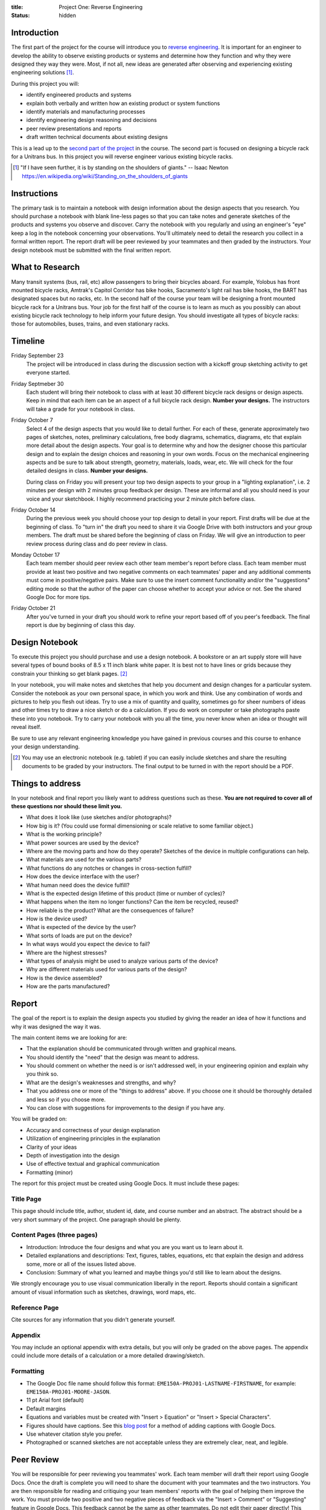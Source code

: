 :title: Project One: Reverse Engineering
:status: hidden

Introduction
============

The first part of the project for the course will introduce you to `reverse
engineering`_.  It is important for an engineer to develop the ability to
observe existing products or systems and determine how they function and why
they were designed they way they were. Most, if not all, new ideas are
generated after observing and experiencing existing engineering solutions [1]_.

During this project you will:

- identify engineered products and systems
- explain both verbally and written how an existing product or system functions
- identify materials and manufacturing processes
- identify engineering design reasoning and decisions
- peer review presentations and reports
- draft written technical documents about existing designs

This is a lead up to the `second part of the project`_ in the course. The
second part is focused on designing a bicycle rack for a Unitrans bus. In this
project you will reverse engineer various existing bicycle racks.

.. _reverse engineering: https://en.wikipedia.org/wiki/Reverse_engineering
.. _second part of the project: {filename}/pages/projects.rst

.. [1] "If I have seen further, it is by standing on the shoulders of giants."
   -- Isaac Newton https://en.wikipedia.org/wiki/Standing_on_the_shoulders_of_giants

Instructions
============

The primary task is to maintain a notebook with design information about the
design aspects that you research. You should purchase a notebook with blank
line-less pages so that you can take notes and generate sketches of the
products and systems you observe and discover. Carry the notebook with you
regularly and using an engineer's "eye" keep a log in the notebook concerning
your observations.  You'll ultimately need to detail the research you collect
in a formal written report. The report draft will be peer reviewed by your
teammates and then graded by the instructors. Your design notebook must be
submitted with the final written report.

What to Research
================

Many transit systems (bus, rail, etc) allow passengers to bring their bicycles
aboard. For example, Yolobus has front mounted bicycle racks, Amtrak's Capitol
Corridor has bike hooks, Sacramento's light rail has bike hooks, the BART has
designated spaces but no racks, etc. In the second half of the course your team
will be designing a front mounted bicycle rack for a Unitrans bus. Your job for
the first half of the course is to learn as much as you possibly can about
existing bicycle rack technology to help inform your future design. You should
investigate all types of bicycle racks: those for automobiles, buses, trains,
and even stationary racks.

Timeline
========

Friday September 23
   The project will be introduced in class during the discussion section with a
   kickoff group sketching activity to get everyone started.
Friday Septmeber 30
   Each student will bring their notebook to class with at least 30 different
   bicycle rack designs or design aspects. Keep in mind that each item can be
   an aspect of a full bicycle rack design. **Number your designs.** The
   instructors will take a grade for your notebook in class.
Friday October 7
   Select 4 of the design aspects that you would like to detail further. For
   each of these, generate approximately two pages of sketches, notes,
   preliminary calculations, free body diagrams, schematics, diagrams, etc that
   explain more detail about the design aspects. Your goal is to determine why
   and how the designer choose this particular design and to explain the design
   choices and reasoning in your own words. Focus on the mechanical engineering
   aspects and be sure to talk about strength, geometry, materials, loads,
   wear, etc. We will check for the four detailed designs in class. **Number
   your designs.**

   During class on Friday you will present your top two design aspects to your
   group in a "lighting explanation", i.e. 2 minutes per design with 2 minutes
   group feedback per design. These are informal and all you should need is
   your voice and your sketchbook. I highly recommend practicing your 2 minute
   pitch before class.
Friday October 14
   During the previous week you should choose your top design to detail in your
   report. First drafts will be due at the beginning of class. To "turn in" the
   draft you need to share it via Google Drive with both instructors and your
   group members. The draft must be shared before the beginning of class on
   Friday. We will give an introduction to peer review process during class and
   do peer review in class.
Monday October 17
   Each team member should peer review each other team member's report before
   class. Each team member must provide at least two positive and two negative
   comments on each teammates' paper and any additional comments must come in
   positive/negative pairs. Make sure to use the insert comment functionality
   and/or the "suggestions" editing mode so that the author of the paper can
   choose whether to accept your advice or not. See the shared Google Doc for
   more tips.
Friday October 21
   After you've turned in your draft you should work to refine your report
   based off of you peer's feedback. The final report is due by beginning of
   class this day.

Design Notebook
===============

To execute this project you should purchase and use a design notebook. A
bookstore or an art supply store will have several types of bound books of 8.5
x 11 inch blank white paper. It is best not to have lines or grids because they
constrain your thinking so get blank pages. [2]_

In your notebook, you will make notes and sketches that help you document and
design changes for a particular system. Consider the notebook as your own
personal space, in which you work and think. Use any combination of words and
pictures to help you flesh out ideas. Try to use a mix of quantity and quality,
sometimes go for sheer numbers of ideas and other times try to draw a nice
sketch or do a calculation. If you do work on computer or take photographs
paste these into you notebook. Try to carry your notebook with you all the
time, you never know when an idea or thought will reveal itself.

Be sure to use any relevant engineering knowledge you have gained in previous
courses and this course to enhance your design understanding.

.. [2] You may use an electronic notebook (e.g. tablet) if you can easily
   include sketches and share the resulting documents to be graded by your
   instructors. The final output to be turned in with the report should be a
   PDF.

Things to address
=================

In your notebook and final report you likely want to address questions such as
these. **You are not required to cover all of these questions nor should these
limit you.**

- What does it look like (use sketches and/or photographs)?
- How big is it? (You could use formal dimensioning or scale relative to some
  familiar object.)
- What is the working principle?
- What power sources are used by the device?
- Where are the moving parts and how do they operate? Sketches of the device in
  multiple configurations can help.
- What materials are used for the various parts?
- What functions do any notches or changes in cross-section fulfill?
- How does the device interface with the user?
- What human need does the device fulfill?
- What is the expected design lifetime of this product (time or number of
  cycles)?
- What happens when the item no longer functions? Can the item be recycled,
  reused?
- How reliable is the product? What are the consequences of failure?
- How is the device used?
- What is expected of the device by the user?
- What sorts of loads are put on the device?
- In what ways would you expect the device to fail?
- Where are the highest stresses?
- What types of analysis might be used to analyze various parts of the device?
- Why are different materials used for various parts of the design?
- How is the device assembled?
- How are the parts manufactured?

Report
======

The goal of the report is to explain the design aspects you studied by giving
the reader an idea of how it functions and why it was designed the way it was.

The main content items we are looking for are:

- That the explanation should be communicated through written and graphical
  means.
- You should identify the "need" that the design was meant to address.
- You should comment on whether the need is or isn't addressed well, in your
  engineering opinion and explain why you think so.
- What are the design's weaknesses and strengths, and why?
- That you address one or more of the "things to address" above. If you choose
  one it should be thoroughly detailed and less so if you choose more.
- You can close with suggestions for improvements to the design if you have
  any.

You will be graded on:

- Accuracy and correctness of your design explanation
- Utilization of engineering principles in the explanation
- Clarity of your ideas
- Depth of investigation into the design
- Use of effective textual and graphical communication
- Formatting (minor)

The report for this project must be created using Google Docs. It must include
these pages:

Title Page
----------

This page should include title, author, student id, date, and course number and
an abstract. The abstract should be a very short summary of the project. One
paragraph should be plenty.

Content Pages (three pages)
---------------------------

- Introduction: Introduce the four designs and what you are you want us to
  learn about it.
- Detailed explanations and descriptions: Text, figures, tables, equations, etc
  that explain the design and address some, more or all of the issues listed
  above.
- Conclusion: Summary of what you learned and maybe things you'd still like to
  learn about the designs.

We strongly encourage you to use visual communication liberally in the report.
Reports should contain a significant amount of visual information such as
sketches, drawings, word maps, etc.

Reference Page
--------------

Cite sources for any information that you didn't generate yourself.

Appendix
--------

You may include an optional appendix with extra details, but you will only be
graded on the above pages. The appendix could include more details of a
calculation or a more detailed drawing/sketch.

Formatting
----------

- The Google Doc file name should follow this format:
  ``EME150A-PROJ01-LASTNAME-FIRSTNAME``, for example:
  ``EME150A-PROJ01-MOORE-JASON``.
- 11 pt Arial font (default)
- Default margins
- Equations and variables must be created with "Insert > Equation" or "Insert >
  Special Characters".
- Figures should have captions. See this `blog post
  <https://chromebookandroidnews.wordpress.com/2014/09/08/how-to-caption-and-wrap-text-around-images-or-tables-in-google-docs/>`_
  for a method of adding captions with Google Docs.
- Use whatever citation style you prefer.
- Photographed or scanned sketches are not acceptable unless they are extremely
  clear, neat, and legible.

Peer Review
===========

You will be responsible for peer reviewing you teammates' work. Each team
member will draft their report using Google Docs. Once the draft is complete
you will need to share the document with your teammates and the two
instructors. You are then responsible for reading and critiquing your team
members' reports with the goal of helping them improve the work. You must
provide two positive and two negative pieces of feedback via the "Insert >
Comment" or "Suggesting" feature in Google Docs. This feedback cannot be the
same as other teammates. Do not edit their paper directly! This allows the
author to decided which comments they want to include or dismiss. If you want
to add more feedback it must come in pairs: positive and negative.

Things to think about:

- Is the writing clear? Do you understand what your teammate is trying to
  describe and express?
- Are the images/graphics/sketches clear and explanatory?
- Is the document succinct and to the point?
- Are the sentences coherent, well-constructed, varied?
- What could be added (or subtracted) to give you a better picture and
  understanding of the design?

Tips:

- Stay away from overly general comments, be specific. For example, "I just
  didn't get it!" is not useful but "This sentence is unclear, if you do X and
  Y it may become clearer." is.
- Keep it impersonal and be polite. Statements like "this is a stupid idea"
  will not be tolerated and cause your project grade to be lowered.

Grading
=======

The grade for Project Part 1 will be broken down as follows:

==================  ===
30 Designs          10%
5 Detailed Designs  10%
Report Draft        10%
Draft Peer Review   10%
Final Report        60%
==================  ===
